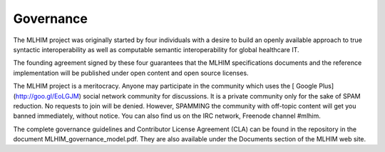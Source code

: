 Governance
==========
The MLHIM project was originally started by four individuals with a desire to build an openly available approach to true syntactic interoperability as well as computable semantic interoperability for global healthcare IT.  

The founding agreement signed by these four guarantees that the MLHIM specifications documents and the reference implementation will be published under open content and open source licenses. 

The MLHIM project is a meritocracy.  Anyone may participate in the community which uses the [ Google Plus](http://goo.gl/EoLGJM) social network community  for discussions. It is a private community only for the sake of SPAM reduction.  No requests to join will be denied.  However, SPAMMING the community with off-topic content will get you banned immediately, without notice.  
You can also find us on the IRC network, Freenode channel #mlhim.

The complete governance guidelines and Contributor License Agreement (CLA) can be found in the repository in the document MLHIM_governance_model.pdf. They are also available under the Documents section of the MLHIM web site. 
